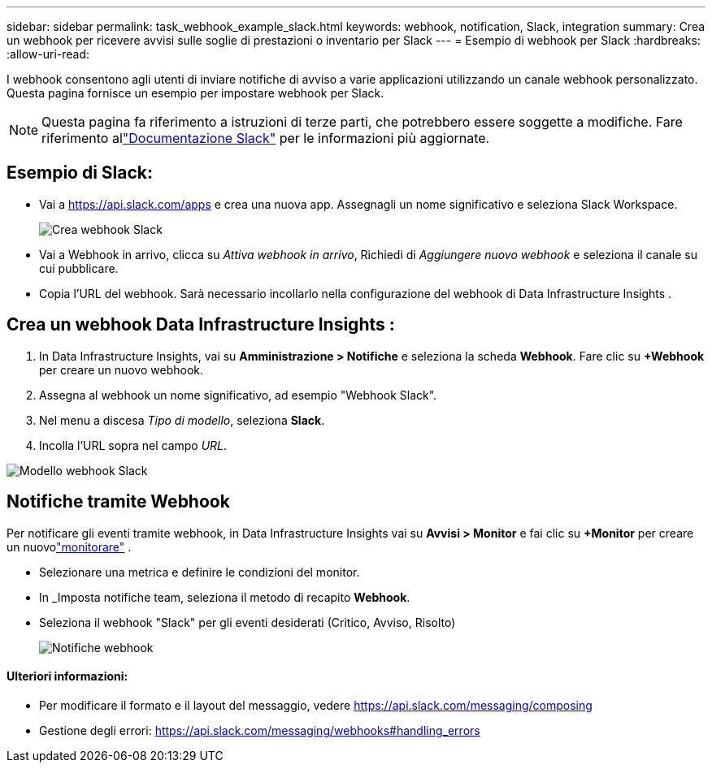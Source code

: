 ---
sidebar: sidebar 
permalink: task_webhook_example_slack.html 
keywords: webhook, notification, Slack, integration 
summary: Crea un webhook per ricevere avvisi sulle soglie di prestazioni o inventario per Slack 
---
= Esempio di webhook per Slack
:hardbreaks:
:allow-uri-read: 


[role="lead"]
I webhook consentono agli utenti di inviare notifiche di avviso a varie applicazioni utilizzando un canale webhook personalizzato.  Questa pagina fornisce un esempio per impostare webhook per Slack.


NOTE: Questa pagina fa riferimento a istruzioni di terze parti, che potrebbero essere soggette a modifiche.  Fare riferimento allink:https://slack.com/help/articles/115005265063-Incoming-webhooks-for-Slack["Documentazione Slack"] per le informazioni più aggiornate.



== Esempio di Slack:

* Vai a https://api.slack.com/apps[] e crea una nuova app.  Assegnagli un nome significativo e seleziona Slack Workspace.
+
image:Webhooks_Slack_Create_Webhook.png["Crea webhook Slack"]

* Vai a Webhook in arrivo, clicca su _Attiva webhook in arrivo_, Richiedi di _Aggiungere nuovo webhook_ e seleziona il canale su cui pubblicare.
* Copia l'URL del webhook.  Sarà necessario incollarlo nella configurazione del webhook di Data Infrastructure Insights .




== Crea un webhook Data Infrastructure Insights :

. In Data Infrastructure Insights, vai su *Amministrazione > Notifiche* e seleziona la scheda *Webhook*.  Fare clic su *+Webhook* per creare un nuovo webhook.
. Assegna al webhook un nome significativo, ad esempio "Webhook Slack".
. Nel menu a discesa _Tipo di modello_, seleziona *Slack*.
. Incolla l'URL sopra nel campo _URL_.


image:Webhooks-Slack_example.png["Modello webhook Slack"]



== Notifiche tramite Webhook

Per notificare gli eventi tramite webhook, in Data Infrastructure Insights vai su *Avvisi > Monitor* e fai clic su *+Monitor* per creare un nuovolink:task_create_monitor.html["monitorare"] .

* Selezionare una metrica e definire le condizioni del monitor.
* In _Imposta notifiche team, seleziona il metodo di recapito *Webhook*.
* Seleziona il webhook "Slack" per gli eventi desiderati (Critico, Avviso, Risolto)
+
image:Webhooks_Slack_Notifications.png["Notifiche webhook"]





==== Ulteriori informazioni:

* Per modificare il formato e il layout del messaggio, vedere https://api.slack.com/messaging/composing[]
* Gestione degli errori: https://api.slack.com/messaging/webhooks#handling_errors[]

